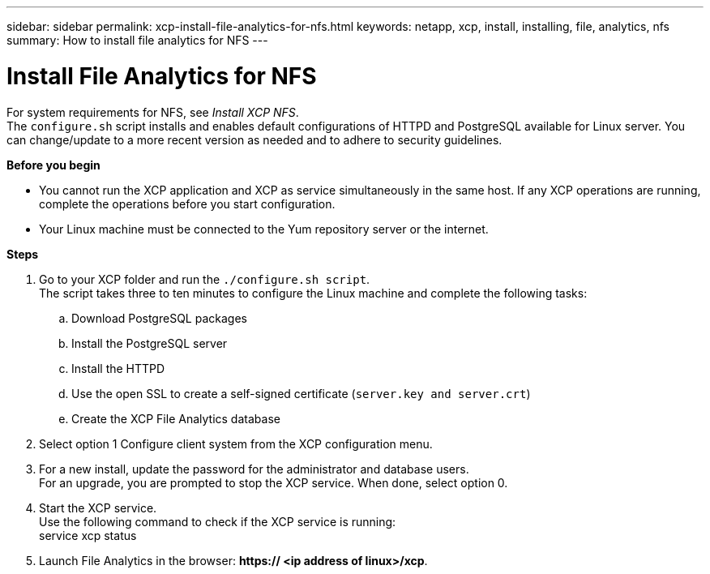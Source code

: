 ---
sidebar: sidebar
permalink: xcp-install-file-analytics-for-nfs.html
keywords: netapp, xcp, install, installing, file, analytics, nfs
summary: How to install file analytics for NFS
---

= Install File Analytics for NFS
:hardbreaks:
:nofooter:
:icons: font
:linkattrs:
:imagesdir: ./media/

For system requirements for NFS, see _Install XCP NFS_.
The `configure.sh` script installs and enables default configurations of HTTPD and PostgreSQL available for Linux server. You can change/update to a more recent version as needed and to adhere to security guidelines.

*Before you begin*

*	You cannot run the XCP application and XCP as service simultaneously in the same host. If any XCP operations are running, complete the operations before you start configuration.
*	Your Linux machine must be connected to the Yum repository server or the internet.

*Steps*

.	Go to your XCP folder and run the `./configure.sh script`.
The script takes three to ten minutes to configure the Linux machine and complete the following tasks:
..	Download PostgreSQL packages
..	Install the PostgreSQL server
..	Install the HTTPD
..	Use the open SSL to create a self-signed certificate (`server.key and server.crt`)
..	Create the XCP File Analytics database
.	Select option 1 Configure client system from the XCP configuration menu.
.	For a new install, update the password for the administrator and database users.
For an upgrade, you are prompted to stop the XCP service. When done, select option 0.
.	Start the XCP service.
Use the following command to check if the XCP service is running:
service xcp status
.	Launch File Analytics in the browser: *https:// <ip address of linux>/xcp*.
